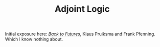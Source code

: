 #+TITLE: Adjoint Logic

Initial exposure here: [[https://arxiv.org/pdf/2002.04607.pdf][/Back to Futures/]], Klaus Pruiksma and Frank
Pfenning. Which I know nothing about.
